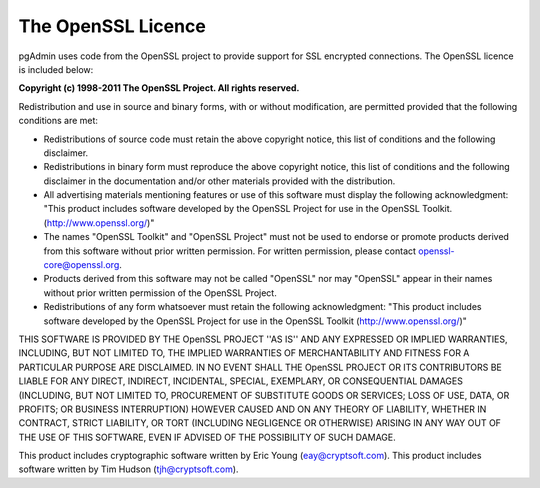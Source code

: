 .. _openssl:


************************
The OpenSSL Licence
************************

pgAdmin uses code from the OpenSSL project to provide support for
SSL encrypted connections. The OpenSSL licence is included below:

**Copyright (c) 1998-2011 The OpenSSL Project.  All rights reserved.**

Redistribution and use in source and binary forms, with or without
modification, are permitted provided that the following conditions
are met:

* Redistributions of source code must retain the above copyright
  notice, this list of conditions and the following disclaimer.

* Redistributions in binary form must reproduce the above copyright
  notice, this list of conditions and the following disclaimer in
  the documentation and/or other materials provided with the
  distribution.

* All advertising materials mentioning features or use of this
  software must display the following acknowledgment:
  "This product includes software developed by the OpenSSL Project
  for use in the OpenSSL Toolkit. (http://www.openssl.org/)"

* The names "OpenSSL Toolkit" and "OpenSSL Project" must not be used to
  endorse or promote products derived from this software without
  prior written permission. For written permission, please contact
  openssl-core@openssl.org.

* Products derived from this software may not be called "OpenSSL"
  nor may "OpenSSL" appear in their names without prior written
  permission of the OpenSSL Project.

* Redistributions of any form whatsoever must retain the following
  acknowledgment:
  "This product includes software developed by the OpenSSL Project
  for use in the OpenSSL Toolkit (http://www.openssl.org/)"

THIS SOFTWARE IS PROVIDED BY THE OpenSSL PROJECT ''AS IS'' AND ANY
EXPRESSED OR IMPLIED WARRANTIES, INCLUDING, BUT NOT LIMITED TO, THE
IMPLIED WARRANTIES OF MERCHANTABILITY AND FITNESS FOR A PARTICULAR
PURPOSE ARE DISCLAIMED.  IN NO EVENT SHALL THE OpenSSL PROJECT OR
ITS CONTRIBUTORS BE LIABLE FOR ANY DIRECT, INDIRECT, INCIDENTAL,
SPECIAL, EXEMPLARY, OR CONSEQUENTIAL DAMAGES (INCLUDING, BUT
NOT LIMITED TO, PROCUREMENT OF SUBSTITUTE GOODS OR SERVICES;
LOSS OF USE, DATA, OR PROFITS; OR BUSINESS INTERRUPTION)
HOWEVER CAUSED AND ON ANY THEORY OF LIABILITY, WHETHER IN CONTRACT,
STRICT LIABILITY, OR TORT (INCLUDING NEGLIGENCE OR OTHERWISE)
ARISING IN ANY WAY OUT OF THE USE OF THIS SOFTWARE, EVEN IF ADVISED
OF THE POSSIBILITY OF SUCH DAMAGE.

This product includes cryptographic software written by Eric Young
(`eay@cryptsoft.com <eay@cryptsoft.com>`_).  
This product includes software written by Tim
Hudson (`tjh@cryptsoft.com <tjh@cryptsoft.com>`_).
